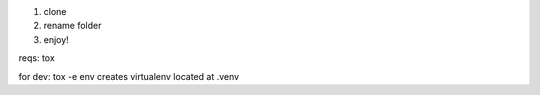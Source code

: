 1. clone
2. rename folder
3. enjoy!

reqs: tox

for dev: tox -e env creates virtualenv located at .venv